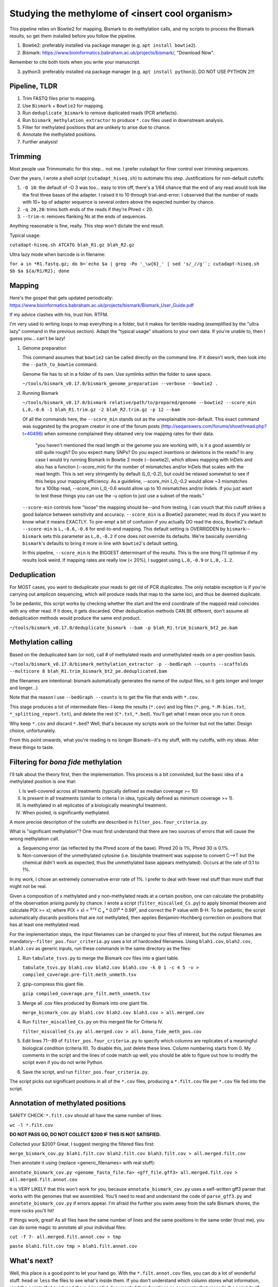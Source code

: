 ================================================
Studying the methylome of <insert cool organism>
================================================

This pipeline relies on Bowtie2 for mapping, Bismark to do methylation calls, and my scripts to process the Bismark results, so get them installed before you follow the pipeline.

1. Bowtie2: preferably installed via package manager (e.g. ``apt install bowtie2``).

2. Bismark: https://www.bioinformatics.babraham.ac.uk/projects/bismark/, "Download Now".

Remember to cite both tools when you write your manuscript.

3. python3: preferably installed via package manager (e.g. ``apt install python3``). DO NOT USE PYTHON 2!!!

Pipeline, TLDR
--------------
1. Trim FASTQ files prior to mapping.
2. Use ``Bismark`` + ``Bowtie2`` for mapping.
3. Run ``deduplicate_bismark`` to remove duplicated reads (PCR artefacts).
4. Run ``bismark_methylation_extractor`` to produce ``*.cov`` files used in downstream analysis.
5. Filter for methylated positions that are unlikely to arise due to chance.
6. Annotate the methylated positions.
7. Further analysis!

Trimming
--------
Most people use Trimmomatic for this step... not me. I prefer cutadapt for finer control over trimming sequences.

Over the years, I wrote a shell script (``cutadapt_hiseq.sh``) to automate this step. Justifications for non-default cutoffs:

1. ``-O 10``: the default of -O 3 was too... easy to trim off, there's a 1/64 chance that the end of any read would look like the first three bases of the adapter. I raised it to 10 through trial-and-error: I observed that the number of reads with 10+ bp of adapter sequence is several orders above the expected number by chance.

2. ``-q 20,20``: trims both ends of the reads if they're Phred < 20.

3. ``--trim-n``: removes flanking Ns at the ends of sequences.

Anything reasonable is fine, really. This step won't dictate the end result.

Typical usage:

``cutadapt-hiseq.sh ATCATG blah_R1.gz blah_R2.gz``

Ultra lazy mode when barcode is in filename:

``for a in *R1.fastq.gz; do b=`echo $a | grep -Po '_\w{6}_' | sed 's/_//g'`; cutadapt-hiseq.sh $b $a ${a/R1/R2}; done``

Mapping
-------
Here's the gospel that gets updated periodically:
https://www.bioinformatics.babraham.ac.uk/projects/bismark/Bismark_User_Guide.pdf

If my advice clashes with his, trust him. RTFM.

I'm very used to writing loops to map everything in a folder, but it makes for terrible reading (exemplified by the "ultra lazy" command in the previous section). Adapt the "typical usage" situations to your own data. If you're unable to, then I guess you... can't be lazy!

1. Genome preparation

   This command assumes that ``bowtie2`` can be called directly on the command line. If it doesn't work, then look into the ``--path_to_bowtie`` command.

   Genome file has to sit in a folder of its own. Use symlinks within the folder to save space.

   ``~/tools/bismark_v0.17.0/bismark_genome_preparation --verbose --bowtie2 .``

2. Running Bismark

   ``~/tools/bismark_v0.17.0/bismark relative/path/to/prepared/genome --bowtie2 --score_min L,0,-0.6 -1 blah_R1.trim.gz -2 blah_R2.trim.gz -p 12 --bam``

   Of all the commands here, the ``--score_min`` stands out as the unexplainable non-default. This exact command was suggested by the program creator in one of the forum posts (http://seqanswers.com/forums/showthread.php?t=40496) when someone complained they obtained very low mapping rates for their data.

      "you haven't mentioned the read length or the genome you are working with, is it a good assembly or still quite rough? Do you expect many SNPs? Do you expect insertions or deletions in the reads? In any case I would try running Bismark in Bowtie 2 mode (--bowtie2), which allows mapping with InDels and also has a function (--score_min) for the number of mismatches and/or InDels that scales with the read length. This is set very stringently by default (L,0,-0.2), but could be relaxed somewhat to see if this helps your mapping efficiency. As a guideline, --score_min L,0,-0.2 would allow ~3 mismatches for a 100bp read, --score_min L,0,-0.6 would allow up to 10 mismatches and/or Indels. If you just want to test these things you can use the -u option to just use a subset of the reads."

   ``--score-min`` controls how "loose" the mapping should be--and from testing, I can vouch that this cutoff strikes a good balance between sensitivity and accuracy. ``--score_min`` is a Bowtie2 parameter, read its docs if you want to know what it means EXACTLY. To pre-empt a bit of confusion if you actually DO read the docs, Bowtie2's default ``--score-min`` is ``L,-0.6,-0.6`` for end-to-end mapping. This default setting is OVERRIDDEN by ``bismark``--``bismark`` sets this parameter as ``L,0,-0.2`` if one does not override its defaults. We're basically overriding ``bismark``'s defaults to bring it more in line with ``bowtie2``'s default setting.

   In this pipeline, ``--score_min`` is the BIGGEST determinant of the results. This is the one thing I'll optimise if my results look weird. If mapping rates are really low (< 20%), I suggest using ``L,0,-0.9`` or ``L,0,-1.2``.

Deduplication
-------------
For MOST cases, you want to deduplicate your reads to get rid of PCR duplicates. The only notable exception is if you're carrying out amplicon sequencing, which will produce reads that map to the same loci, and thus be deemed duplicate.

To be pedantic, this script works by checking whether the start and the end coordinate of the mapped read coincides with any other read. If it does, it gets discarded. Other deduplication methods CAN BE different, don't assume all deduplication methods would produce the same end product.

``~/tools/bismark_v0.17.0/deduplicate_bismark --bam -p blah_R1.trim_bismark_bt2_pe.bam``

Methylation calling
-------------------
Based on the deduplicated bam (or not), call # of methylated reads and unmethylated reads on a per-position basis.

``~/tools/bismark_v0.17.0/bismark_methylation_extractor -p --bedGraph --counts --scaffolds --multicore 8 blah_R1.trim_bismark_bt2_pe.deduplicated.bam``

(the filenames are intentional: bismark automatically generates the name of the output files, so it gets longer and longer and longer...)

Note that the reason I use ``--bedGraph --counts`` is to get the file that ends with ``*.cov``.

This stage produces a lot of intermediate files--I keep the results (``*.cov``) and log files (``*.png``, ``*.M-bias.txt``, ``*_splitting_report.txt``), and delete the rest (``C*.txt``, ``*.bed``). You'll get what I mean once you run it once.

Why keep ``*.cov`` and discard ``*.bed``? Well, that's because my scripts work on the former but not the latter. Design choice, unfortunately.

From this point onwards, what you're reading is no longer Bismark--it's my stuff, with my cutoffs, with my ideas. Alter these things to taste.

Filtering for *bona fide* methylation
-------------------------------------
I'll talk about the theory first, then the implementation. This process is a bit convoluted, but the basic idea of a methylated position is one that:

I. Is well-covered across all treatments (typically defined as median coverage >= 10)
II. Is present in all treatments (similar to criteria I in idea, typically defined as minimum coverage >= 1).
III. Is methylated in all replicates of a biologically meaningful treatment.
IV. When pooled, is significantly methylated.

A more precise description of the cutoffs are described in ``filter_pos.four_criteria.py``.

What is "significant methylation"? One must first understand that there are two sources of errors that will cause the wrong methylation call.

a) Sequencing error (as reflected by the Phred score of the base). Phred 20 is 1%, Phred 30 is 0.1%.
b) Non-conversion of the unmethylated cytosine (i.e. bisulphite treatment was suppose to convert C-->T but the chemical didn't work as expected, thus the unmethylated base appears methylated). Occurs at the rate of 0.1 to 1%.

In my work, I chose an extremely conservative error rate of 1%. I prefer to deal with fewer real stuff than more stuff that might not be real.

Given a composition of x methylated and y non-methylated reads at a certain position, one can calculate the probability of the observation arising purely by chance. I wrote a script (``filter_miscalled_Cs.py``) to apply binomial theorem and calculate P(X >= x); where P(X = x) = \ :sup:`x+y` C \ :sub:`x` * 0.01\ :sup:`x` * 0.99\ :sup:`y`, and correct the P value with B-H. To be pedantic, the script automatically discards positions that are not methylated, then applies Benjamini-Hochberg correction on positions that has at least one methylated read.

For the implementation steps, the input filenames can be changed to your files of interest, but the output filenames are mandatory--``filter_pos.four_criteria.py`` uses a lot of hardcoded filenames. Using ``blah1.cov``, ``blah2.cov``, ``blah3.cov`` as generic inputs, run these commands in the same directory as the files:

1. Run ``tabulate_tsvs.py`` to merge the Bismark cov files into a giant table.

   ``tabulate_tsvs.py blah1.cov blah2.cov blah3.cov -k 0 1 -c 4 5 -v > compiled_coverage.pre-filt.meth_unmeth.tsv``

2. gzip-compress this giant file.

   ``gzip compiled_coverage.pre_filt.meth_unmeth.tsv``

3. Merge all .cov files produced by Bismark into one giant file.

   ``merge_bismark_cov.py blah1.cov blah2.cov blah3.cov > all.merged.cov``

4. Run ``filter_miscalled_Cs.py`` on this merged file for Criteria IV.

   ``filter_miscalled_Cs.py all.merged.cov > all.bona_fide_meth_pos.cov``

5. Edit lines 71--89 of ``filter_pos.four_criteria.py`` to specify which columns are replicates of a meaningful biological condition (criteria III). To disable this, just delete these lines. Column numbering starts from 0. My comments in the script and the lines of code match up well, you should be able to figure out how to modify the script even if you do not write Python.

6. Save the script, and run ``filter_pos.four_criteria.py``.

The script picks out significant positions in all of the ``*.cov`` files, producing a ``*.filt.cov`` file per ``*.cov`` file fed into the script.

Annotation of methylated positions
----------------------------------
SANITY CHECK: ``*.filt.cov`` should all have the same number of lines.

``wc -l *.filt.cov``

**DO NOT PASS GO, DO NOT COLLECT $200 IF THIS IS NOT SATISFIED.**

Collected your $200? Great. I suggest merging the filtered files first:

``merge_bismark_cov.py blah1.filt.cov blah2.filt.cov blah3.filt.cov > all.merged.filt.cov``

Then annotate it using (replace <generic_filenames> with real stuff):

``annotate_bismark_cov.py <genome_fasta_file.fa> <gff_file.gff3> all.merged.filt.cov > all.merged.filt.annot.cov``

It is VERY LIKELY that this won't work for you, because ``annotate_bismark_cov.py`` uses a self-written gff3 parser that works with the genomes that we assembled. You'll need to read and understand the code of ``parse_gff3.py`` and ``annotate_bismark_cov.py`` if errors appear. I'm afraid the further you swim away from the safe Bismark shores, the more rocks you'll hit!

If things work, great! As all files have the same number of lines and the same positions in the same order (trust me), you can do some magic to annotate all your individual files:

``cut -f 7- all.merged.filt.annot.cov > tmp``

``paste blah1.filt.cov tmp > blah1.filt.annot.cov``

What's next?
------------
Well, this place is a good point to let your hand go. With the ``*.filt.annot.cov`` files, you can do a lot of wonderful stuff. ``head`` or ``less`` the files to see what's inside them. If you don't understand which column stores what information, read the scripts that produced them. I (mostly) documented their functions as comments that precede the script itself.

A few analysis suggestions below:

1. PCA of all ``*.filt.annot.cov`` files to see whether related replicates have more similar methylation patterns?

2. Check genomic distribution of methylated positions using ``*.filt.annot.cov`` (are there more methylated positions in genic regions? More in exonic regions? Start of exonic regions?)

3. Start thinking about how to compare replicates to obtain differentially expressed genes/regions/etc.

An example of how I used the methylation data generated by this pipeline can be found at https://github.com/lyijin/pdae_dna_meth, where I analysed methylation patterns in the coral *Platygyra daedalea*.
